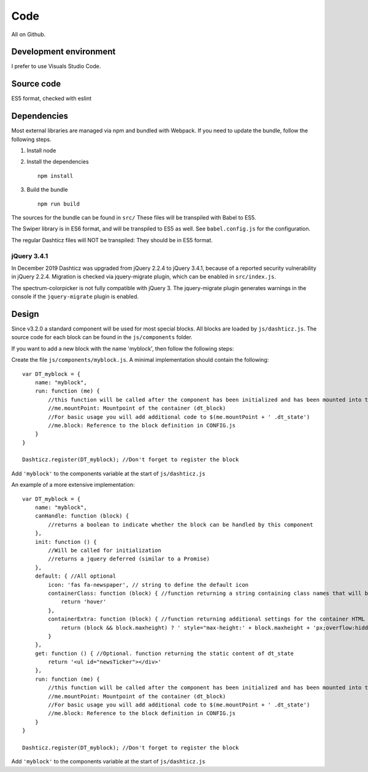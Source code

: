 Code
====

All on Github.

Development environment
-----------------------

I prefer to use Visuals Studio Code.

Source code
-----------

ES5 format, checked with eslint

Dependencies
-------------

Most external libraries are managed via npm and bundled with Webpack. If you need to update the bundle, follow the following steps.

1. Install node
2. Install the dependencies ::

    npm install

3. Build the bundle ::

    npm run build

The sources for the bundle can be found in ``src/``
These files will be transpiled with Babel to ES5.

The Swiper library is in ES6 format, and will be transpiled to ES5 as well. See ``babel.config.js`` for the configuration.

The regular Dashticz files will NOT be transpiled: They should be in ES5 format.

jQuery 3.4.1
~~~~~~~~~~~~
In December 2019 Dashticz was upgraded from jQuery 2.2.4 to jQuery 3.4.1, because of a reported security vulnerability in jQuery 2.2.4.
Migration is checked via jquery-migrate plugin, which can be enabled in ``src/index.js``.

The spectrum-colorpicker is not fully compatible with jQuery 3. The jquery-migrate plugin generates warnings in the console if the ``jquery-migrate`` plugin is enabled.


Design
-------

Since v3.2.0 a standard component will be used for most special blocks. All blocks are loaded by ``js/dashticz.js``.
The source code for each block can be found in the ``js/components`` folder.

If you want to add a new block with the name 'myblock', then follow the following steps:

Create the file ``js/components/myblock.js``. A minimal implementation should contain the following::

    var DT_myblock = {
        name: "myblock",
        run: function (me) {
            //this function will be called after the component has been initialized and has been mounted into the DOM.
            //me.mountPoint: Mountpoint of the container (dt_block)
            //For basic usage you will add additional code to $(me.mountPoint + ' .dt_state')
            //me.block: Reference to the block definition in CONFIG.js
        }
    }

    Dashticz.register(DT_myblock); //Don't forget to register the block

Add ``'myblock'`` to the components variable at the start of ``js/dashticz.js``

An example of a more extensive implementation::

    var DT_myblock = {
        name: "myblock",
        canHandle: function (block) {
            //returns a boolean to indicate whether the block can be handled by this component
        },
        init: function () {
            //Will be called for initialization
            //returns a jquery deferred (similar to a Promise)
        },
        default: { //All optional
            icon: 'fas fa-newspaper', // string to define the default icon
            containerClass: function (block) { //function returning a string containing class names that will be added to the block 
                return 'hover'
            },
            containerExtra: function (block) { //function returning additional settings for the container HTML element (dt_block)
                return (block && block.maxheight) ? ' style="max-height:' + block.maxheight + 'px;overflow:hidden;"' : ''
            }
        },
        get: function () { //Optional. function returning the static content of dt_state
            return '<ul id="newsTicker"></div>'
        },
        run: function (me) {
            //this function will be called after the component has been initialized and has been mounted into the DOM.
            //me.mountPoint: Mountpoint of the container (dt_block)
            //For basic usage you will add additional code to $(me.mountPoint + ' .dt_state')
            //me.block: Reference to the block definition in CONFIG.js
        }
    }

    Dashticz.register(DT_myblock); //Don't forget to register the block

Add ``'myblock'`` to the components variable at the start of ``js/dashticz.js``




